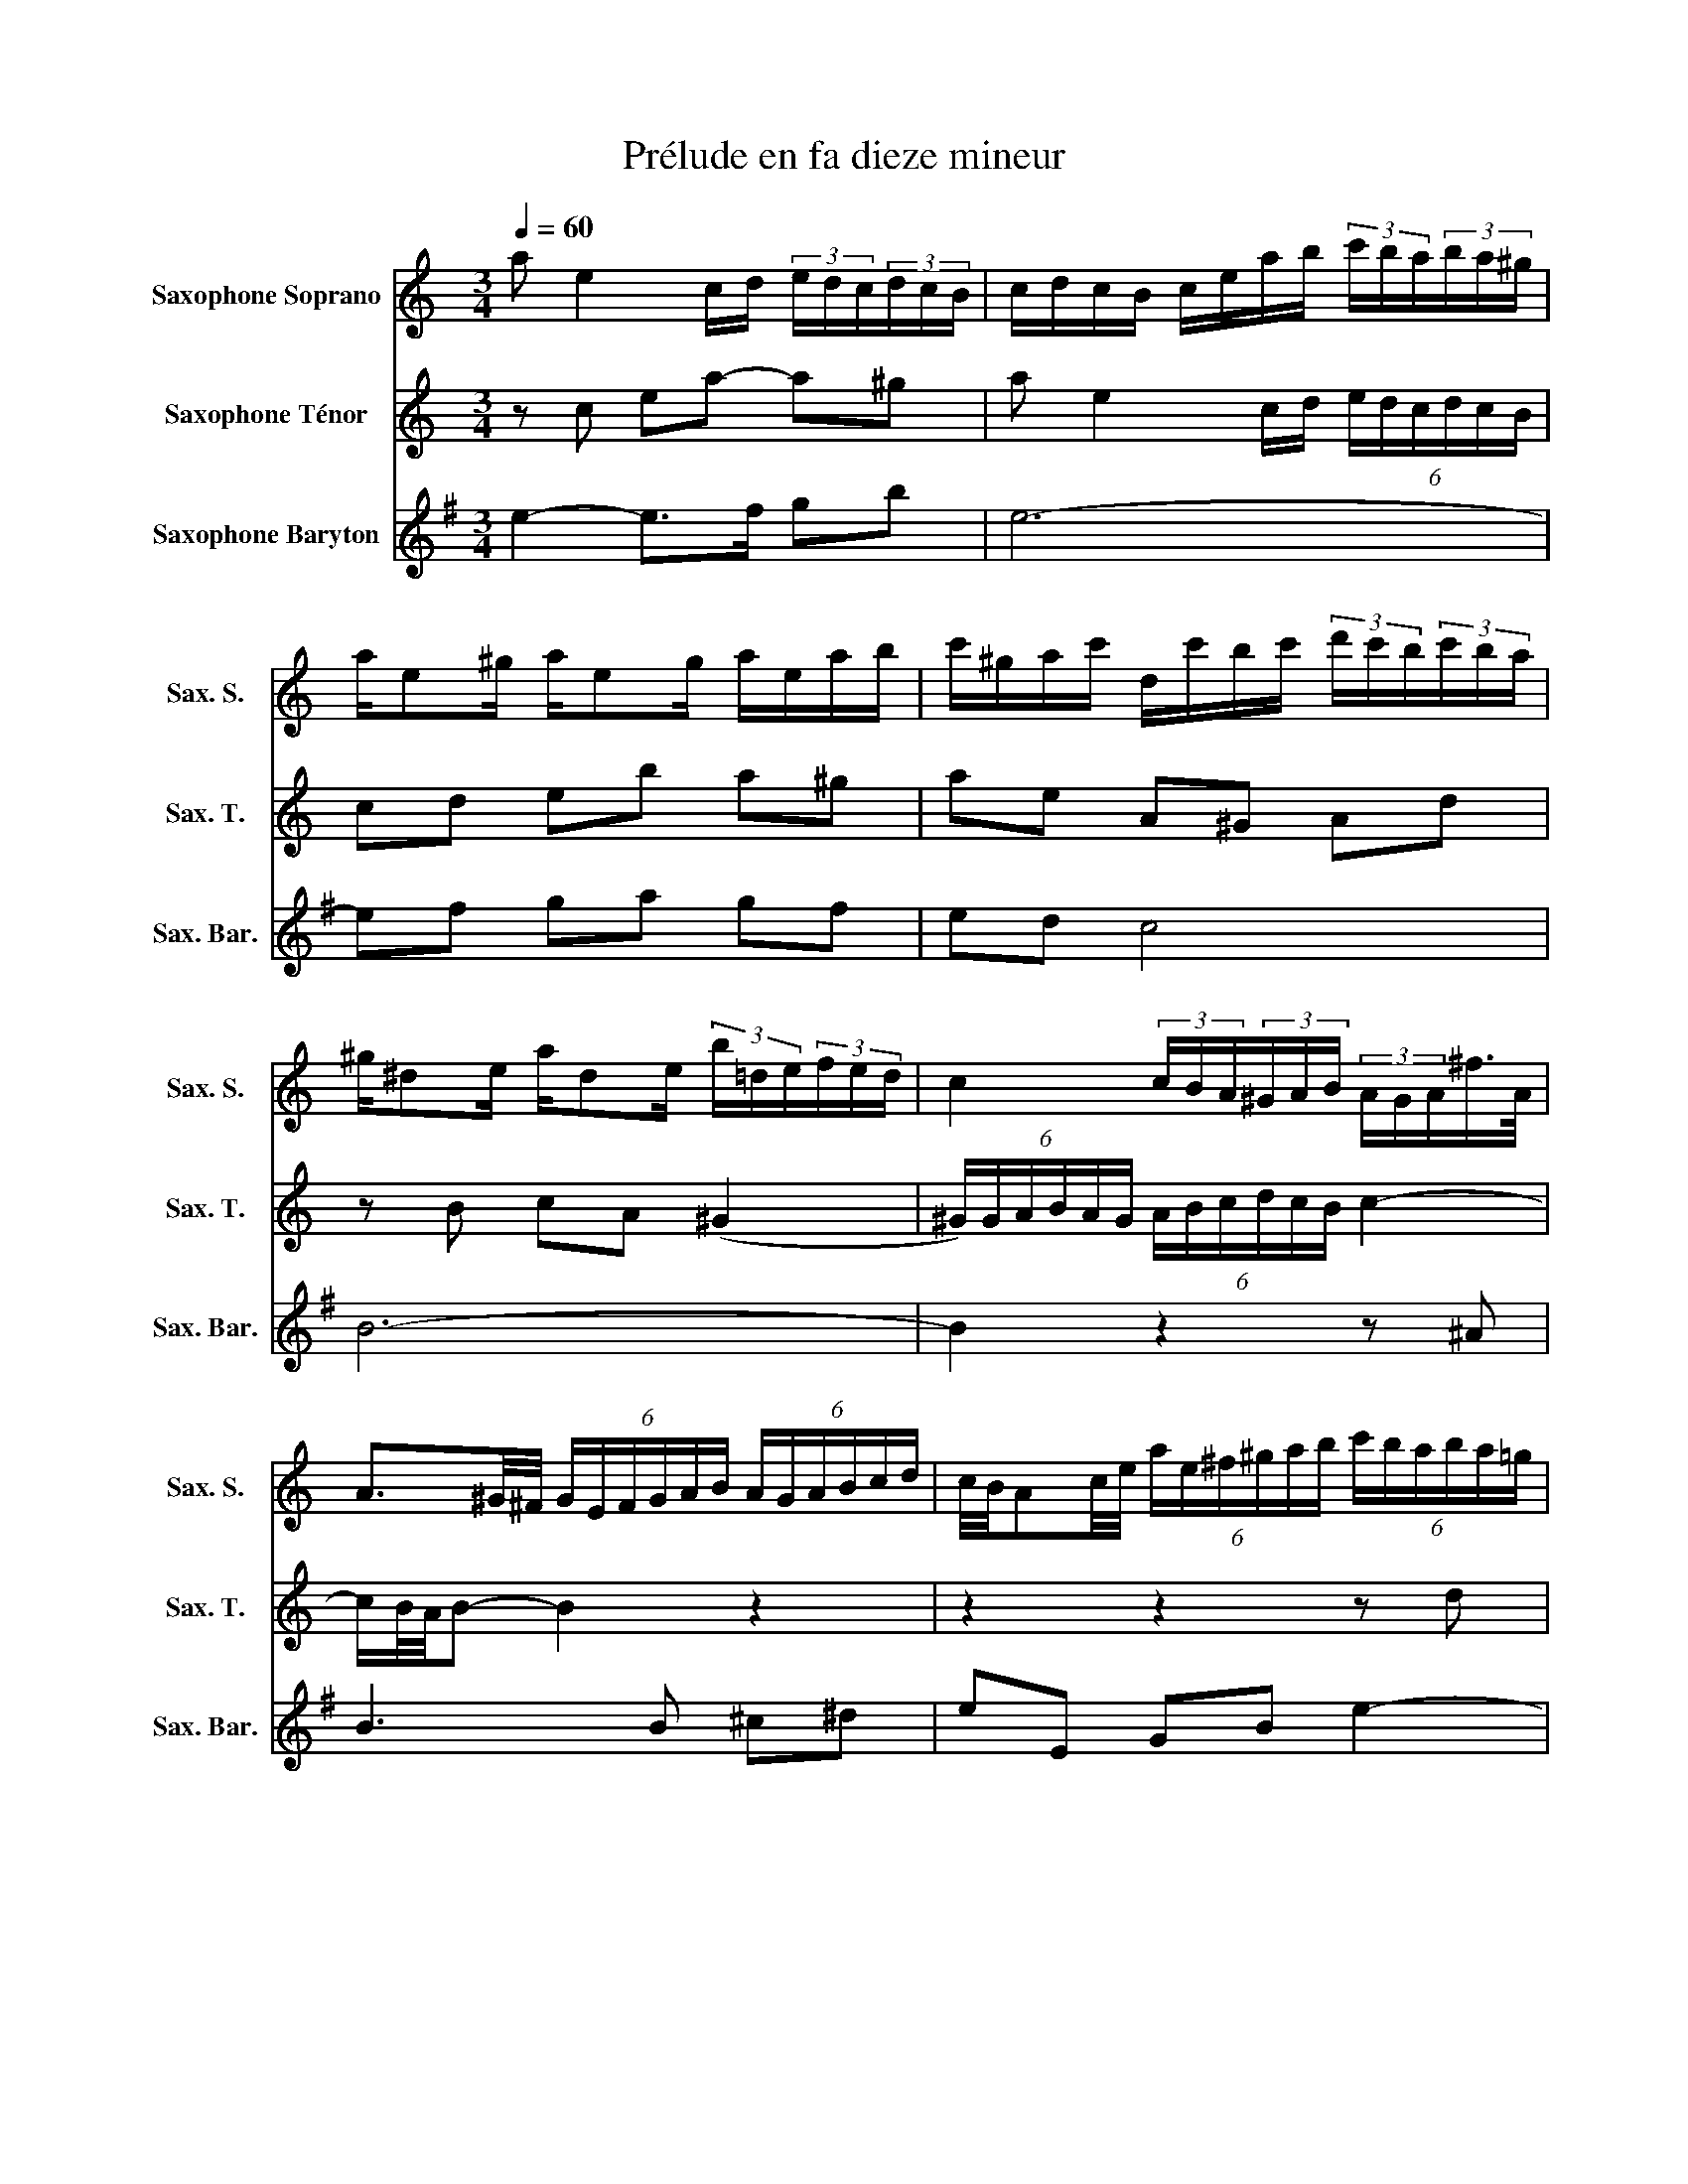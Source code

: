 X:1
T:Prélude en fa dieze mineur
%%score 1 2 3
L:1/8
Q:1/4=60
M:3/4
I:linebreak $
K:none
V:1 treble transpose=-2 nm="Saxophone Soprano" snm="Sax. S."
L:1/16
V:2 treble transpose=-14 nm="Saxophone Ténor" snm="Sax. T."
V:3 treble transpose=-21 nm="Saxophone Baryton" snm="Sax. Bar."
V:1
[K:C] a2 e4 cd (3edc(3dcB | cdcB ceab (3c'ba(3ba^g |$ ae2^g ae2g aeab | %3
 c'^gac' dc'bc' (3d'c'b(3c'ba |$ ^g^d2e ad2e (3b=de(3fed | c4 (3cBA(3^GAB (3AGA^f>A |$ %6
 A3^G/^F/ (6:4:6GEFGAB (6:4:6AGABcd | c/B/A2c/e/ (6:4:6ae^f^gab (6:4:6c'baba=g |$ %8
 ^fga2- agfc' (6:4:6bagagf | g^fe2- efe^d egcB | c^dAG Ade^f (6:4:6gfefed |$ %11
 e2 B4 GA (6:4:6BAGAG^F | GAG^F GBe^f (6:4:6g_bag=fe |$ (3d^ceG2- G/A/G/^F/GG- Gcde | %14
 FGFE FAde (6:4:6fagfed | (3cBdF2- F/G/F/E/FF- FBcd |$ EFED EGcd e4- | e_BAG Acfg a4- | %18
 acBA Bdgb d'fed |$ eag^f gedc eGd=F | EGc2- cGcd ecA^f | gd2^f gd2f gd^cg |$ =fed2- dAde fdB^g | %23
 ae2^g ae2g ae^da | =g^fe2- eBef ge^c_b |$ a=fd^c dAdf af^d=c' | bge^d eBeg bgf=d' | %27
 c'a2^g af2e e^d2a |$ a2!fermata!^g2 z8 | a2 e4 cd (3edc(3dcB | cdcB ceab (3c'ba(3ba^g |$ %31
 ae2^g ae2g afe^c' | d'a2^c' d'a2c' (6:4:6d'=c'bc'ba |$ _bf2a bf2a (6:4:6bc'd'c'=ba | %34
 (6:4:6^gabag^f (6:4:6ede=fed (6:4:6cdedcB |$ A^g2a Ba2g ^c=g2^f | %36
 (6:4:6^fgagfe (6:4:6^defed^c (6:4:6BAB=cBA |$ (6:4:6^GABAG^F E4- EG/B/df | %38
 (6:4:6e^f^ga=g=f (6:4:6edcfed (6:4:6cBABA^G |$ A8- A^G2A | f^d2e ^G=d2c (6:4:6BdcBAG |$ %41
 (6:4:6ABcdef E2A2- AA2^G | A12 |] %43
V:2
[K:C] z c ea- a^g | a e2 c/d/ (6:4:6e/d/c/d/c/B/ |$ cd eb a^g | ae A^G Ad |$ z B cA (^G2 | %5
 (6:4:6^G/)G/A/B/A/G/ (6:4:6A/B/c/d/c/B/ c2- |$ c/B/4A/4B- B2 z2 | z2 z2 z d |$ c>c BA G^F | %9
 E4- EE | A z z2 z A- |$ AG Be- e^d | eB- B/A/G z G- |$ GE A4- | AA d/AA/- A<F- | FD G4- |$ %16
 GG cB c2- | cc fc- c/c^F/ | Bd gd B2 |$ cB- B/cd/- d/cB/ | c3 z z _e | dc _Bd e2 |$ d3 z z f | %23
 ed ce ^f2 | e>B G/E/G/B/ e2- |$ eA F/D/F/A/ dA | eB G/E/G/B/ eB | AB cB AB |$ c!fermata!B z4 | %29
 z c ea- a^g | a e2 c/d/ (6:4:6e/d/c/d/c/B/ |$ cd ed c_B | AG Ae A2 |$ df ff ff | e2 z B e2- |$ %35
 ee d2 z ^c | ^de ^fB ^cd |$ =d=c Bc d^G | AE A3 ^G |$ %39
 (6:4:6z/ =g/f/e/f/g/ (6:4:6f/e/d/^c/d/e/ d=c | Bc d A2 G |$ E(^G (6:4:6G/)A/=G/F/E/D/ E2- | E6 |] %43
V:3
[K:G] e2- e>f gb | e6- |$ ef ga gf | ed c4 |$ B6- | B2 z2 z ^A |$ B3 B ^c^d | eE GB e2- |$ %8
 e^c ^A2 z F | B>A GF E2- | EF GE F2 |$ B2- B>^c df | B2- B>A ^GB |$ E2 z B ^GE | A3 c A/c/F/A/ | %15
 D2 z A FD |$ G2 z2 z/ d/B/G/ | c3 e ^cA | d4- dd |$ GA Bc dd | g>d B/G/B/d/ g2 | =fe df Be |$ %22
 a>e c/A/c/e/ a2 | gf eg ^cf | b2 z2 z d |$ c2 z2 z ^c | d2 z2 z ^d | e3 =d ^c=c |$ %28
 !fermata!B2 z (3A/B/c/ (6:4:6B/A/G/A/G/F/ | E e2- e/f/ gb | e6- |$ ef gf e=d | cB cd cB |$ %33
 Aa aa aa | a2 z ^d eB |$ c3 c B=f | e3 d- d^c |$ B^c ^de fF | G3 A BA |$ ^Ge AB cA | B3 c AB |$ %41
 GF G z z B, | E6 |] %43
